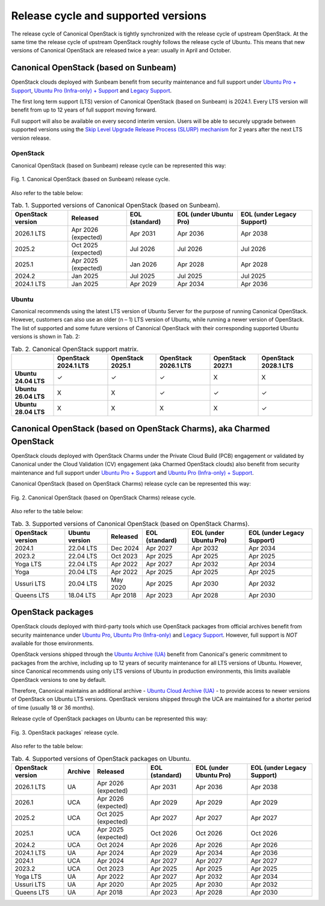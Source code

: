 Release cycle and supported versions
####################################

The release cycle of Canonical OpenStack is tightly synchronized with the release cycle of upstream OpenStack. At the same time the release cycle of upstream OpenStack roughly follows the release cycle of Ubuntu. This means that new versions of Canonical OpenStack are released twice a year: usually in April and October.

Canonical OpenStack (based on Sunbeam)
++++++++++++++++++++++++++++++++++++++

OpenStack clouds deployed with Sunbeam benefit from security maintenance and full support under `Ubuntu Pro + Support <https://ubuntu.com/pro>`_, `Ubuntu Pro (Infra-only) + Support <https://ubuntu.com/pro>`_ and `Legacy Support <https://ubuntu.com/support>`_.

The first long term support (LTS) version of Canonical OpenStack (based on Sunbeam) is 2024.1. Every LTS version will benefit from up to 12 years of full support moving forward.

Full support will also be available on every second interim version. Users will be able to securely upgrade between supported versions using the `Skip Level Upgrade Release Process (SLURP) mechanism <https://docs.openstack.org/project-team-guide/release-cadence-adjustment.html>`_ for 2 years after the next LTS version release.

OpenStack
---------

Canonical OpenStack (based on Sunbeam) release cycle can be represented this way:

.. figure:: images/canonical-openstack-based-on-sunbeam-release-cycle.png
   :align: center

   ..

   Fig. 1. Canonical OpenStack (based on Sunbeam) release cycle.

.. TODO: Replace the Fig. 1 image with the one created by the Design team

Also refer to the table below:

.. list-table :: Tab. 1. Supported versions of Canonical OpenStack (based on Sunbeam).
   :header-rows: 1

   * - OpenStack version
     - Released
     - EOL (standard)
     - EOL (under Ubuntu Pro)
     - EOL (under Legacy Support)
   * - 2026.1 LTS
     - Apr 2026 (expected)
     - Apr 2031
     - Apr 2036
     - Apr 2038
   * - 2025.2
     - Oct 2025 (expected)
     - Jul 2026
     - Jul 2026
     - Jul 2026
   * - 2025.1
     - Apr 2025 (expected)
     - Jan 2026
     - Apr 2028    
     - Apr 2028
   * - 2024.2
     - Jan 2025
     - Jul 2025
     - Jul 2025
     - Jul 2025
   * - 2024.1 LTS
     - Jan 2025
     - Apr 2029
     - Apr 2034
     - Apr 2036

Ubuntu
------

Canonical recommends using the latest LTS version of Ubuntu Server for the purpose of running Canonical OpenStack. However, customers can also use an older (n – 1) LTS version of Ubuntu, while running a newer version of OpenStack. The list of supported and some future versions of Canonical OpenStack with their corresponding supported Ubuntu versions is shown in Tab. 2:

.. list-table :: Tab. 2. Canonical OpenStack support matrix.
   :header-rows: 1

   * - 
     - OpenStack 2024.1 LTS
     - OpenStack 2025.1
     - OpenStack 2026.1 LTS
     - OpenStack 2027.1
     - OpenStack 2028.1 LTS
   * - **Ubuntu 24.04 LTS**
     - ✓
     - ✓
     - ✓
     - X
     - X
   * - **Ubuntu 26.04 LTS**
     - X
     - X
     - ✓
     - ✓
     - ✓
   * - **Ubuntu 28.04 LTS**
     - X
     - X
     - X
     - X
     - ✓

Canonical OpenStack (based on OpenStack Charms), aka Charmed OpenStack
++++++++++++++++++++++++++++++++++++++++++++++++++++++++++++++++++++++

OpenStack clouds deployed with OpenStack Charms under the Private Cloud Build (PCB) engagement or validated by Canonical under the Cloud Validation (CV) engagement (aka Charmed OpenStack clouds) also benefit from security maintenance and full support under `Ubuntu Pro + Support <https://ubuntu.com/pro>`_ and `Ubuntu Pro (Infra-only) + Support <https://ubuntu.com/pro>`_.

Canonical OpenStack (based on OpenStack Charms) release cycle can be represented this way:

.. figure:: images/canonical-openstack-based-on-openstack-charms-release-cycle.png
   :align: center

   ..

   Fig. 2. Canonical OpenStack (based on OpenStack Charms) release cycle.

.. TODO: Replace the Fig. 2 image with the one created by the Design team

Also refer to the table below:

.. list-table :: Tab. 3. Supported versions of Canonical OpenStack (based on OpenStack Charms).
   :header-rows: 1

   * - OpenStack version
     - Ubuntu version
     - Released
     - EOL (standard)
     - EOL (under Ubuntu Pro)
     - EOL (under Legacy Support)
   * - 2024.1
     - 22.04 LTS
     - Dec 2024
     - Apr 2027
     - Apr 2032
     - Apr 2034
   * - 2023.2
     - 22.04 LTS
     - Oct 2023
     - Apr 2025
     - Apr 2025
     - Apr 2025
   * - Yoga LTS
     - 22.04 LTS
     - Apr 2022
     - Apr 2027
     - Apr 2032
     - Apr 2034
   * - Yoga
     - 20.04 LTS
     - Apr 2022
     - Apr 2025
     - Apr 2025
     - Apr 2025
   * - Ussuri LTS
     - 20.04 LTS
     - May 2020
     - Apr 2025
     - Apr 2030
     - Apr 2032
   * - Queens LTS
     - 18.04 LTS
     - Apr 2018
     - Apr 2023
     - Apr 2028
     - Apr 2030

OpenStack packages
++++++++++++++++++

OpenStack clouds deployed with third-party tools which use OpenStack packages from official archives benefit from security maintenance under `Ubuntu Pro <https://ubuntu.com/pro>`_, `Ubuntu Pro (Infra-only) <https://ubuntu.com/pro>`_ and `Legacy Support <https://ubuntu.com/support>`_. However, full support is *NOT* available for those environments.

OpenStack versions shipped through the `Ubuntu Archive (UA) <https://packages.ubuntu.com/>`_ benefit from Canonical's generic commitment to packages from the archive, including up to 12 years of security maintenance for all LTS versions of Ubuntu. However, since Canonical recommends using only LTS versions of Ubuntu in production environments, this limits available OpenStack versions to one by default.

Therefore, Canonical maintains an additional archive - `Ubuntu Cloud Archive (UA) <https://wiki.ubuntu.com/OpenStack/CloudArchive>`_ - to provide access to newer versions of OpenStack on Ubuntu LTS versions. OpenStack versions shipped through the UCA are maintained for a shorter period of time (usually 18 or 36 months).

Release cycle of OpenStack packages on Ubuntu can be represented this way:

.. figure:: images/openstack-packages-release-cycle.png
   :align: center

   ..

   Fig. 3. OpenStack packages` release cycle.

.. TODO: Replace the Fig. 3 image with the one created by the Design team

Also refer to the table below:

.. list-table :: Tab. 4. Supported versions of OpenStack packages on Ubuntu.
   :header-rows: 1

   * - OpenStack version
     - Archive
     - Released
     - EOL (standard)
     - EOL (under Ubuntu Pro)
     - EOL (under Legacy Support)
   * - 2026.1 LTS
     - UA
     - Apr 2026 (expected)
     - Apr 2031
     - Apr 2036
     - Apr 2038
   * - 2026.1
     - UCA
     - Apr 2026 (expected)
     - Apr 2029
     - Apr 2029
     - Apr 2029
   * - 2025.2
     - UCA
     - Oct 2025 (expected)
     - Apr 2027
     - Apr 2027
     - Apr 2027
   * - 2025.1
     - UCA
     - Apr 2025 (expected)
     - Oct 2026
     - Oct 2026
     - Oct 2026
   * - 2024.2
     - UCA
     - Oct 2024
     - Apr 2026
     - Apr 2026
     - Apr 2026
   * - 2024.1 LTS
     - UA
     - Apr 2024
     - Apr 2029
     - Apr 2034
     - Apr 2036
   * - 2024.1
     - UCA
     - Apr 2024
     - Apr 2027
     - Apr 2027
     - Apr 2027
   * - 2023.2
     - UCA
     - Oct 2023
     - Apr 2025
     - Apr 2025
     - Apr 2025
   * - Yoga LTS
     - UA
     - Apr 2022
     - Apr 2027
     - Apr 2032
     - Apr 2034
   * - Ussuri LTS
     - UA
     - Apr 2020
     - Apr 2025
     - Apr 2030
     - Apr 2032
   * - Queens LTS
     - UA
     - Apr 2018
     - Apr 2023
     - Apr 2028
     - Apr 2030
